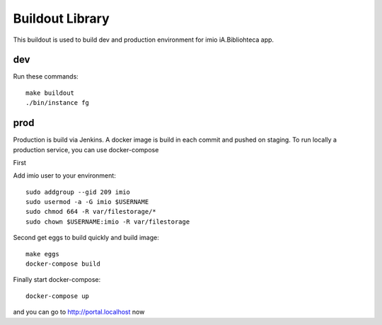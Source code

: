 Buildout Library
================
This buildout is used to build dev and production environment for imio iA.Bibliohteca app.

dev
---
Run these commands::

    make buildout
    ./bin/instance fg

prod
----

Production is build via Jenkins. A docker image is build in each commit and pushed on staging.
To run locally a production service, you can use docker-compose

First

Add imio user to your environment::

    sudo addgroup --gid 209 imio
    sudo usermod -a -G imio $USERNAME
    sudo chmod 664 -R var/filestorage/*
    sudo chown $USERNAME:imio -R var/filestorage

Second get eggs to build quickly and build image::

    make eggs
    docker-compose build

Finally start docker-compose::

    docker-compose up

and you can go to http://portal.localhost now
